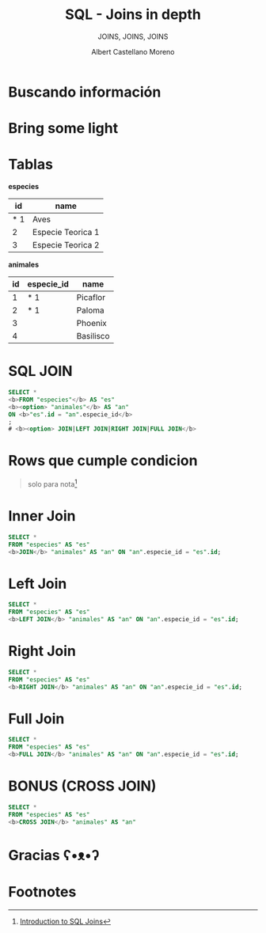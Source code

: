 * Slide Options                           :noexport:
# ======= Appear in cover-slide ====================
#+TITLE: SQL - Joins in depth
#+SUBTITLE:  JOINS, JOINS, JOINS
#+COMPANY: Codeable
#+AUTHOR: Albert Castellano Moreno

# ======= Appear in thank-you-slide ================
#+GITHUB: http://github.com/acastemoreno

# ======= Appear under each slide ==================
#+FAVICON: images/join-logo.png
#+ICON: images/join-logo.png
#+HASHTAG: #SQL_Joins #Codeable

# ======= Google Analytics =========================
#+ANALYTICS: ----

# ======= Org settings =========================
#+EXCLUDE_TAGS: noexport
#+OPTIONS: toc:nil num:nil ^:nil

* Buscando información
  :PROPERTIES:
  :SLIDE:    segue dark quote
  :ASIDE:    right bottom
  :ARTICLE:  flexbox vleft auto-fadein
  :END:

* 
  :PROPERTIES:
  :FILL:     images/sqljoin.jpeg
  :TITLE:    white
  :SLIDE:    white cover-image
  :END:

* 
  :PROPERTIES:
  :FILL:     images/elmo.gif
  :TITLE:    white
  :SLIDE:    white contain-image
  :END:

* Bring some light
  :PROPERTIES:
  :SLIDE:    segue dark quote
  :ASIDE:    right bottom
  :ARTICLE:  flexbox vleft auto-fadein
  :END:

* Tablas
  :PROPERTIES:
  :ARTICLE:  smaller
  :END:
*especies* 
|-----+-------------------|
|  id | name              |
|-----+-------------------|
| * 1 | Aves              |
|   2 | Especie Teorica 1 |
|   3 | Especie Teorica 2 |
|-----+-------------------|

*animales*
| id | especie_id | name      |
|----+------------+-----------|
|  1 | * 1        | Picaflor  |
|  2 | * 1        | Paloma    |
|  3 |            | Phoenix   |
|  4 |            | Basilisco |

* 
  :PROPERTIES:
  :FILL:     images/merge.gif
  :TITLE:    white
  :SLIDE:    white contain-image
  :END:

* SQL JOIN
  :PROPERTIES:
  :ARTICLE:  larger
  :END:

#+BEGIN_SRC SQL
SELECT *
<b>FROM "especies"</b> AS "es"
<b><option> "animales"</b> AS "an"
ON <b>"es".id = "an".especie_id</b>
;
# <b><option> JOIN|LEFT JOIN|RIGHT JOIN|FULL JOIN</b>
#+END_SRC

* 
  :PROPERTIES:
  :FILL:     images/diagrama.png
  :TITLE:    white
  :SLIDE:    white cover-image
  :END:

* Rows que cumple condicion
#+BEGIN_CENTER
#+ATTR_HTML: :height 400px
[[file:images/Inner.png]]
#+END_CENTER

#+ATTR_HTML: :class note
#+BEGIN_QUOTE
solo para nota[fn:1]
#+END_QUOTE

* 
  :PROPERTIES:
  :FILL:     images/sql-joins.png
  :TITLE:    white
  :SLIDE:    white cover-image
  :END:

* Inner Join
  :PROPERTIES:
  :ARTICLE:  smaller
  :END:
#+BEGIN_SRC SQL
SELECT *
FROM "especies" AS "es"
<b>JOIN</b> "animales" AS "an" ON "an".especie_id = "es".id;
#+END_SRC

#+BEGIN_CENTER
#+ATTR_HTML: :height 300px
[[file:images/inner_example.png]]
#+END_CENTER

* Left Join
  :PROPERTIES:
  :ARTICLE:  smaller
  :END:
#+BEGIN_SRC SQL
SELECT *
FROM "especies" AS "es"
<b>LEFT JOIN</b> "animales" AS "an" ON "an".especie_id = "es".id;
#+END_SRC

#+BEGIN_CENTER
#+ATTR_HTML: :height 300px
[[file:images/left_join_example.png]]
#+END_CENTER

* Right Join
  :PROPERTIES:
  :ARTICLE:  smaller
  :END:
#+BEGIN_SRC SQL
SELECT *
FROM "especies" AS "es"
<b>RIGHT JOIN</b> "animales" AS "an" ON "an".especie_id = "es".id;
#+END_SRC

#+BEGIN_CENTER
#+ATTR_HTML: :height 300px
[[file:images/right_join_example.png]]
#+END_CENTER


* Full Join
  :PROPERTIES:
  :ARTICLE:  smaller
  :END:
#+BEGIN_SRC SQL
SELECT *
FROM "especies" AS "es"
<b>FULL JOIN</b> "animales" AS "an" ON "an".especie_id = "es".id;
#+END_SRC

#+BEGIN_CENTER
#+ATTR_HTML: :height 300px
[[file:images/full_join_example.png]]
#+END_CENTER

* BONUS (CROSS JOIN)
  :PROPERTIES:
  :ARTICLE:  smaller
  :END:
#+BEGIN_SRC SQL
SELECT *
FROM "especies" AS "es"
<b>CROSS JOIN</b> "animales" AS "an"
#+END_SRC

#+BEGIN_CENTER
#+ATTR_HTML: :height 300px
[[file:images/cross_join_example.png]]
#+END_CENTER

* Gracias ʕ•ᴥ•ʔ
:PROPERTIES:
:SLIDE: thank-you-slide segue
:ASIDE: right
:ARTICLE: flexbox vleft auto-fadein
:END:

* Footnotes
[fn:1] [[https://www.datacamp.com/community/tutorials/introduction-to-sql-joins][Introduction to SQL Joins]]


